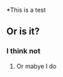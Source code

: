 #+LaTex CLASS: book

#+REVEAL TRANS: none
#+OPTIONS: ^:{}

*This is a test
** Or is it?
*** I think not
**** Or mabye I do
